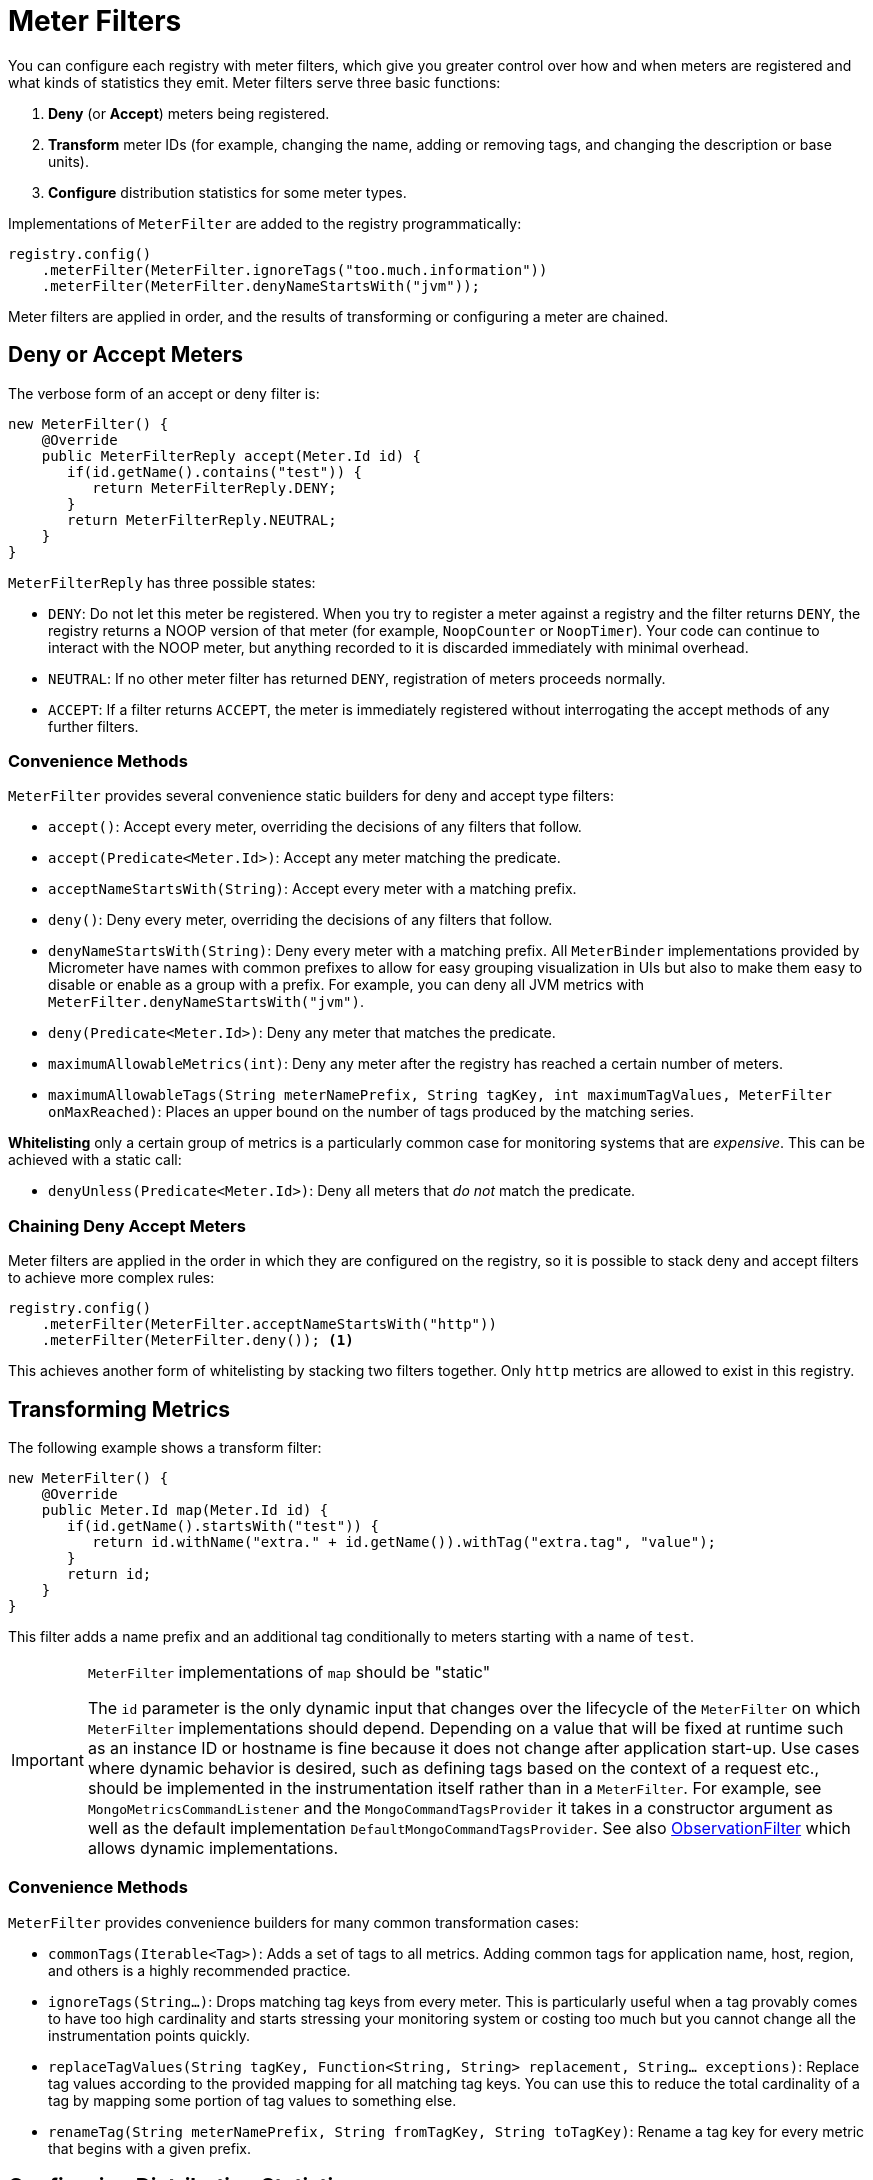 [[meter-filters]]
= Meter Filters

You can configure each registry with meter filters, which give you greater control over how and when meters are registered and what kinds of statistics they emit. Meter filters serve three basic functions:

1. **Deny** (or **Accept**) meters being registered.
2. **Transform** meter IDs (for example, changing the name, adding or removing tags, and changing the description or base units).
3. **Configure** distribution statistics for some meter types.

Implementations of `MeterFilter` are added to the registry programmatically:

====
[source, java]
----
registry.config()
    .meterFilter(MeterFilter.ignoreTags("too.much.information"))
    .meterFilter(MeterFilter.denyNameStartsWith("jvm"));
----
====

Meter filters are applied in order, and the results of transforming or configuring a meter are chained.

== Deny or Accept Meters

The verbose form of an accept or deny filter is:

====
[source, java]
----
new MeterFilter() {
    @Override
    public MeterFilterReply accept(Meter.Id id) {
       if(id.getName().contains("test")) {
          return MeterFilterReply.DENY;
       }
       return MeterFilterReply.NEUTRAL;
    }
}
----
====

`MeterFilterReply` has three possible states:

* `DENY`: Do not let this meter be registered. When you try to register a meter against a registry and the filter returns `DENY`, the registry returns a NOOP version of that meter (for example, `NoopCounter` or `NoopTimer`). Your code can continue to interact with the NOOP meter, but anything recorded to it is discarded immediately with minimal overhead.
* `NEUTRAL`: If no other meter filter has returned `DENY`, registration of meters proceeds normally.
* `ACCEPT`: If a filter returns `ACCEPT`, the meter is immediately registered without interrogating the accept methods of any further filters.

=== Convenience Methods

`MeterFilter` provides several convenience static builders for deny and accept type filters:

* `accept()`: Accept every meter, overriding the decisions of any filters that follow.
* `accept(Predicate<Meter.Id>)`: Accept any meter matching the predicate.
* `acceptNameStartsWith(String)`: Accept every meter with a matching prefix.
* `deny()`: Deny every meter, overriding the decisions of any filters that follow.
* `denyNameStartsWith(String)`: Deny every meter with a matching prefix. All `MeterBinder` implementations provided by Micrometer have names with common prefixes to allow for easy grouping visualization in UIs but also to make them easy to disable or enable as a group with a prefix. For example, you can deny all JVM metrics with `MeterFilter.denyNameStartsWith("jvm")`.
* `deny(Predicate<Meter.Id>)`: Deny any meter that matches the predicate.
* `maximumAllowableMetrics(int)`: Deny any meter after the registry has reached a certain number of meters.
* `maximumAllowableTags(String meterNamePrefix, String tagKey, int maximumTagValues, MeterFilter onMaxReached)`: Places an upper bound on the number of tags produced by the matching series.

**Whitelisting** only a certain group of metrics is a particularly common case for monitoring systems that are _expensive_. This can be achieved with a static call:

* `denyUnless(Predicate<Meter.Id>)`: Deny all meters that _do not_ match the predicate.

=== Chaining Deny Accept Meters

Meter filters are applied in the order in which they are configured on the registry, so it is possible to stack deny and accept filters to achieve more complex rules:

====
[source, java]
----
registry.config()
    .meterFilter(MeterFilter.acceptNameStartsWith("http"))
    .meterFilter(MeterFilter.deny()); <1>
----
====

This achieves another form of whitelisting by stacking two filters together. Only `http` metrics are allowed to exist in this registry.

== Transforming Metrics

The following example shows a transform filter:

====
[source, java]
----
new MeterFilter() {
    @Override
    public Meter.Id map(Meter.Id id) {
       if(id.getName().startsWith("test")) {
          return id.withName("extra." + id.getName()).withTag("extra.tag", "value");
       }
       return id;
    }
}
----
====

This filter adds a name prefix and an additional tag conditionally to meters starting with a name of `test`.

[IMPORTANT]
.`MeterFilter` implementations of `map` should be "static"
====
The `id` parameter is the only dynamic input that changes over the lifecycle of the `MeterFilter` on which `MeterFilter` implementations should depend.
Depending on a value that will be fixed at runtime such as an instance ID or hostname is fine because it does not change after application start-up.
Use cases where dynamic behavior is desired, such as defining tags based on the context of a request etc., should be implemented in the instrumentation itself rather than in a `MeterFilter`.
For example, see `MongoMetricsCommandListener` and the `MongoCommandTagsProvider` it takes in a constructor argument as well as the default implementation `DefaultMongoCommandTagsProvider`.
See also xref:../observation/components.adoc#micrometer-observation-predicates-filters[ObservationFilter] which allows dynamic implementations.
====

=== Convenience Methods

`MeterFilter` provides convenience builders for many common transformation cases:

* `commonTags(Iterable<Tag>)`: Adds a set of tags to all metrics. Adding common tags for application name, host, region, and others is a highly recommended practice.
* `ignoreTags(String...)`: Drops matching tag keys from every meter. This is particularly useful when a tag provably comes to have
too high cardinality and starts stressing your monitoring system or costing too much but you cannot change all the instrumentation points quickly.
* `replaceTagValues(String tagKey, Function<String, String> replacement, String... exceptions)`: Replace tag values according to the provided mapping for all matching tag keys. You can use this to reduce the total cardinality of a tag by mapping some portion of tag values to something else.
* `renameTag(String meterNamePrefix, String fromTagKey, String toTagKey)`: Rename a tag key for every metric that begins with a given prefix.

== Configuring Distribution Statistics

`Timer` and `DistributionSummary` contain a set of optional distribution statistics (in addition to the basics of count, total, and max) that you can configure through filters. These distribution statistics include pre-computed percentiles, SLOs, and histograms.

====
[source, java]
----
new MeterFilter() {
    @Override
    public DistributionStatisticConfig configure(Meter.Id id, DistributionStatisticConfig config) {
        if (id.getName().startsWith("prefix")) {
            return DistributionStatisticConfig.builder()
                    .percentiles(0.9, 0.95)
                    .build()
                    .merge(config);
        }
        return config;
    }
};
----
====

Generally, you should create a new `DistributionStatisticConfig` with only the pieces you wish to configure and then `merge` it with the input configuration. This lets you drop down on registry-provided defaults for distribution statistics and to chain multiple filters together, each configuring some part of the distribution statistics (for example, you might want a 100ms SLO for all HTTP requests but only percentile histograms on a few critical endpoints).

`MeterFilter` provides convenience builders for:

* `maxExpected(Duration/long)`: Governs the upper bound of percentile histogram buckets shipped from a timer or summary.
* `minExpected(Duration/long)`: Governs the lower bound of percentile histogram buckets shipped from a timer or summary.

Spring Boot offers property-based filters for configuring SLOs, percentiles, and percentile histograms by name prefix.

== Apply MeterFilters conditionally

It is a common use-case to apply MeterFilters only for a selection of Meters (for example for ones that has a certain name or starts with a given prefix).
In order to do this, Micrometer provides a convenience method `forMeters(Predicate<Meter.Id> predicate, MeterFilter delegate)` that enables the provided (delegate) filter for the Meters selected by the predicate.

See the following example:

====
[source, java]
----
registry.config()
    .meterFilter(MeterFilter.forMeters(startsWith("prefix"), MeterFilter.ignoreTags("extra")));

Predicate<Meter.Id> startsWith(String prefix) {
    return id -> id.getName().startsWith(prefix);
}
----
====
